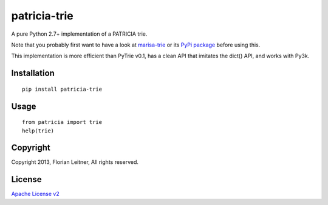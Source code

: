 patricia-trie
=============

A pure Python 2.7+ implementation of a PATRICIA trie.

Note that you probably first want to have a look at `marisa-trie`_ or its
`PyPi package <https://github.com/kmike/marisa-trie/>`_ before using this.

This implementation is more efficient than PyTrie v0.1, has a clean
API that imitates the dict() API, and works with Py3k.

Installation
------------

::

  pip install patricia-trie

Usage
-----

::

  from patricia import trie
  help(trie)

Copyright
---------

Copyright 2013, Florian Leitner, All rights reserved.

License
-------

`Apache License v2 <http://www.apache.org/licenses/LICENSE-2.0.html>`_

.. _marisa-trie: https://code.google.com/p/marisa-trie/
.. _patricia-trie: https://www.github.com/fnl/patricia-trie/
